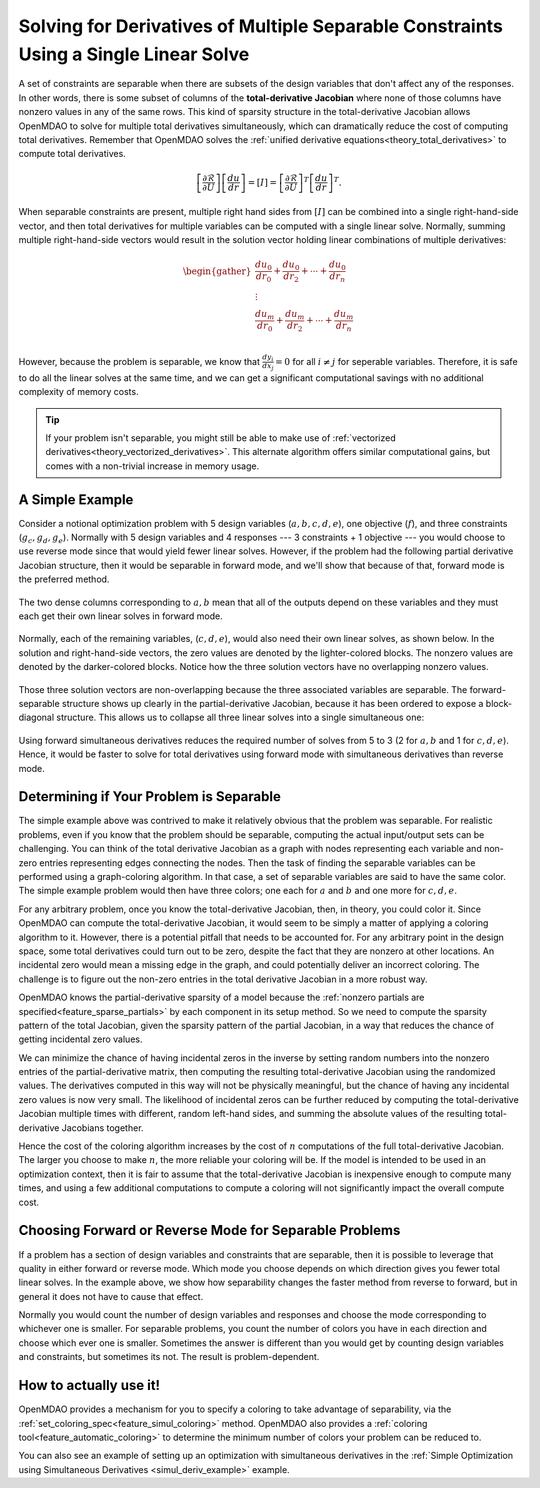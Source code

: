 .. _theory_separable_variables:

*************************************************************************************
Solving for Derivatives of Multiple Separable Constraints Using a Single Linear Solve
*************************************************************************************

A set of constraints are separable when there are subsets of the design variables that don't affect any of the responses.
In other words, there is some subset of columns of the **total-derivative Jacobian** where none of those columns have nonzero values in any of the same rows.
This kind of sparsity structure in the total-derivative Jacobian allows OpenMDAO to solve for multiple total derivatives simultaneously, which can dramatically reduce the cost of computing total derivatives.
Remember that OpenMDAO solves the :ref:`unified derivative equations<theory_total_derivatives>` to compute total derivatives.

.. math::

    \left[\frac{\partial \mathcal{R}}{\partial U}\right] \left[\frac{du}{dr}\right] = \left[ I \right] = \left[\frac{\partial \mathcal{R}}{\partial U}\right]^T \left[\frac{du}{dr}\right]^T .

When separable constraints are present, multiple right hand sides from :math:`\left[ I \right]` can be combined into a single right-hand-side vector, and then total derivatives for multiple variables can be computed with a single linear solve.
Normally, summing multiple right-hand-side vectors would result in the solution vector holding linear combinations of multiple derivatives:

.. math::

  \begin{gather}
  \frac{du_0}{dr_0} + \frac{du_0}{dr_2} + \cdots + \frac{du_0}{dr_n}\\
  \vdots \\
  \frac{du_m}{dr_0} + \frac{du_m}{dr_2} + \cdots + \frac{du_m}{dr_n}\\
  \end{gather}

However, because the problem is separable, we know that :math:`\frac{dy_i}{dx_j}=0` for all :math:`i \ne j` for seperable variables.
Therefore, it is safe to do all the linear solves at the same time, and we can get a significant computational savings with no additional complexity of memory costs.

.. tip::

     If your problem isn't separable, you might still be able to make use of :ref:`vectorized derivatives<theory_vectorized_derivatives>`.
     This alternate algorithm offers similar computational gains, but comes with a non-trivial increase in memory usage.


A Simple Example
----------------

Consider a notional optimization problem with 5 design variables (:math:`a, b, c, d, e`), one objective (:math:`f`), and three constraints (:math:`g_c, g_d, g_e`).
Normally with 5 design variables and 4 responses --- 3 constraints + 1 objective --- you would choose to use reverse mode since that would yield fewer linear solves.
However, if the problem had the following partial derivative Jacobian structure, then it would be separable in forward mode, and we'll show that because of that, forward mode is the preferred method.

.. figure:: matrix_figs/simultaneous_jac.png
   :align: center
   :width: 75%
   :alt: Jacobian structure for a notional separable problem.

The two dense columns corresponding to :math:`a, b` mean that all of the outputs depend on these variables and they must each get their own linear solves in forward mode.

.. figure:: matrix_figs/simultaneous_dense.png
   :align: center
   :width: 75%
   :alt: Two linear solves needed for the two non-separable variables

Normally, each of the remaining variables, (:math:`c, d, e`), would also need their own linear solves, as shown below.
In the solution and right-hand-side vectors, the zero values are denoted by the lighter-colored blocks.
The nonzero values are denoted by the darker-colored blocks.
Notice how the three solution vectors have no overlapping nonzero values.

.. figure:: matrix_figs/simultaneous_sparse_separate.png
   :align: center
   :width: 75%
   :alt: Three separate linear solves for the separable variables.

Those three solution vectors are non-overlapping because the three associated variables are separable.
The forward-separable structure shows up clearly in the partial-derivative Jacobian, because it has been ordered to expose a block-diagonal structure.
This allows us to collapse all three linear solves into a single simultaneous one:

.. figure:: matrix_figs/simultaneous_sparse_combined.png
   :align: center
   :width: 75%
   :alt: Three separate linear solves for the separable variables.

Using forward simultaneous derivatives reduces the required number of solves from 5 to 3 (2 for :math:`a, b` and 1 for :math:`c, d, e`).
Hence, it would be faster to solve for total derivatives using forward mode with simultaneous derivatives than reverse mode.

Determining if Your Problem is Separable
----------------------------------------

The simple example above was contrived to make it relatively obvious that the problem was separable.
For realistic problems, even if you know that the problem should be separable, computing the actual input/output sets can be challenging.
You can think of the total derivative Jacobian as a graph with nodes representing each variable and non-zero entries representing edges connecting the nodes.
Then the task of finding the separable variables can be performed using a graph-coloring algorithm.
In that case, a set of separable variables are said to have the same color.
The simple example problem would then have three colors; one each for :math:`a` and :math:`b` and one more for :math:`c,d,e`.

For any arbitrary problem, once you know the total-derivative Jacobian, then, in theory, you could color it.
Since OpenMDAO can compute the total-derivative Jacobian, it would seem to be simply a matter of applying a coloring algorithm to it.
However, there is a potential pitfall that needs to be accounted for.
For any arbitrary point in the design space, some total derivatives could turn out to be zero, despite the fact that they are nonzero at other locations.
An incidental zero would mean a missing edge in the graph, and could potentially deliver an incorrect coloring.
The challenge is to figure out the non-zero entries in the total derivative Jacobian in a more robust way.

OpenMDAO knows the partial-derivative sparsity of a model because the :ref:`nonzero partials are specified<feature_sparse_partials>` by each component in its setup method.
So we need to compute the sparsity pattern of the total Jacobian, given the sparsity pattern of the partial Jacobian, in a way that reduces the chance of getting incidental zero values.

.. From the `Unified Derivative Equations`_, we know that the total-derivative Jacobian is the inverse of the partial-derivative Jacobian:

.. .. _Unified Derivative Equations: http://mdolab.engin.umich.edu/content/review-and-unification-discrete-methods-computing-derivatives-single-and-multi-disciplinary

.. .. math::

..     \left[ \frac{dr}{du}\right] = \left[ \frac{\partial r}{\partial u}\right]^{-1} \left[I \right] =  \left[ \frac{\partial r}{\partial u}\right]^{-1}.

We can minimize the chance of having incidental zeros in the inverse by setting random numbers into the nonzero entries of the partial-derivative matrix,
then computing the resulting total-derivative Jacobian using the randomized values. The derivatives computed in this way will not be physically meaningful,
but the chance of having any incidental zero values is now very small. The likelihood of incidental zeros can be further reduced by
computing the total-derivative Jacobian multiple times with different, random left-hand sides, and summing the absolute values of the
resulting total-derivative Jacobians together.

Hence the cost of the coloring algorithm increases by the cost of :math:`n` computations of the full total-derivative Jacobian.
The larger you choose to make :math:`n`, the more reliable your coloring will be.
If the model is intended to be used in an optimization context, then it is fair to assume that the total-derivative Jacobian is inexpensive enough to compute many times,
and using a few additional computations to compute a coloring will not significantly impact the overall compute cost.

Choosing Forward or Reverse Mode for Separable Problems
-------------------------------------------------------
If a problem has a section of design variables and constraints that are separable,
then it is possible to leverage that quality in either forward or reverse mode.
Which mode you choose depends on which direction gives you fewer total linear solves.
In the example above, we show how separability changes the faster method from reverse to forward, but in general it does not have to cause that effect.

Normally you would count the number of design variables and responses and choose the mode corresponding to whichever one is smaller.
For separable problems, you count the number of colors you have in each direction and choose which ever one is smaller.
Sometimes the answer is different than you would get by counting design variables and constraints, but sometimes its not.
The result is problem-dependent.

.. Relevance to Finite Difference and Complex Step
.. --------------------------------------------------
.. It is worth noting that, in addition to speeding up linear solutions for the unified derivative equations, forward separability also offers benefits when finite difference or complex step are being used to compute derivatives numerically.
.. For the same reasons that multiple linear solves can be combined, you can also take steps in multiple variables to compute derivatives with respect to multiple variables at the same time.


How to actually use it!
-----------------------
OpenMDAO provides a mechanism for you to specify a coloring to take advantage of separability, via the
:ref:`set_coloring_spec<feature_simul_coloring>` method.
OpenMDAO also provides a :ref:`coloring tool<feature_automatic_coloring>` to determine the minimum number of colors your problem can be reduced to.

You can also see an example of setting up an optimization with simultaneous derivatives in
the :ref:`Simple Optimization using Simultaneous Derivatives <simul_deriv_example>` example.
